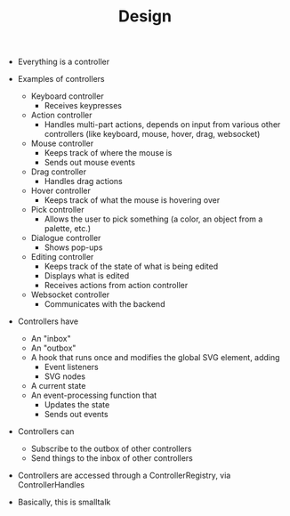 #+TITLE: Design

- Everything is a controller
- Examples of controllers
  - Keyboard controller
    - Receives keypresses
  - Action controller
    - Handles multi-part actions, depends on input from various other controllers (like keyboard, mouse, hover, drag, websocket)
  - Mouse controller
    - Keeps track of where the mouse is
    - Sends out mouse events
  - Drag controller
    - Handles drag actions
  - Hover controller
    - Keeps track of what the mouse is hovering over
  - Pick controller
    - Allows the user to pick something (a color, an object from a palette, etc.)
  - Dialogue controller
    - Shows pop-ups
  - Editing controller
    - Keeps track of the state of what is being edited
    - Displays what is edited
    - Receives actions from action controller
  - Websocket controller
    - Communicates with the backend
- Controllers have
  - An "inbox"
  - An "outbox"
  - A hook that runs once and modifies the global SVG element, adding
    - Event listeners
    - SVG nodes
  - A current state
  - An event-processing function that
    - Updates the state
    - Sends out events
- Controllers can
  - Subscribe to the outbox of other controllers
  - Send things to the inbox of other controllers
- Controllers are accessed through a ControllerRegistry, via ControllerHandles

- Basically, this is smalltalk

